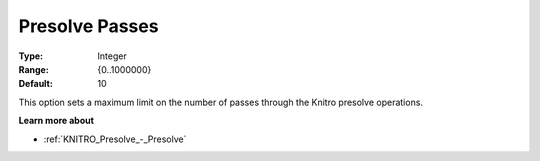.. _KNITRO_Presolve_-_Presolve_Passes:


Presolve Passes
===============



:Type:	Integer	
:Range:	{0..1000000}	
:Default:	10		



This option sets a maximum limit on the number of passes through the Knitro presolve operations.



**Learn more about** 

*	:ref:`KNITRO_Presolve_-_Presolve`  
